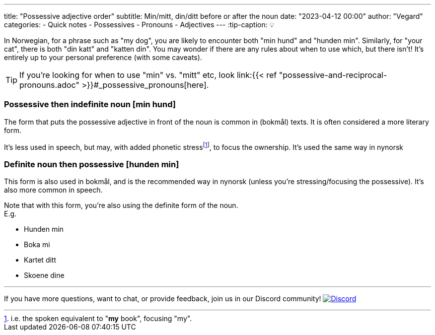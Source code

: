 ---
title: "Possessive adjective order"
subtitle: Min/mitt, din/ditt before or after the noun 
date: "2023-04-12 00:00"
author: "Vegard"
categories:
  - Quick notes
  - Possessives
  - Pronouns
  - Adjectives
---
:tip-caption: 💡

In Norwegian, for a phrase such as "my dog", you are likely to encounter both "min hund" and "hunden min".
Similarly, for "your cat", there is both "din katt" and "katten din". You may wonder if there are any rules
about when to use which, but there isn't! It's entirely up to your personal preference (with some caveats).


TIP: If you're looking for when to use "min" vs. "mitt" etc, look link:{{< ref "possessive-and-reciprocal-pronouns.adoc" >}}#_possessive_pronouns[here].

=== Possessive then indefinite noun [min hund]
The form that puts the possessive adjective in front of the noun is common in (bokmål) texts.
It is often considered a more literary form.

It's less used in speech, but may, with added phonetic stressfootnote:[i.e. the spoken equivalent to "*my* book", focusing "my".],
to focus the ownership. It's used the same way in nynorsk

=== Definite noun then possessive [hunden min]
This form is also used in bokmål, and is the recommended way in nynorsk (unless you're stressing/focusing the possessive).
It's also more common in speech.

Note that with this form, you're also using the definite form of the noun. +
E.g.

- Hunden min
- Boka mi
- Kartet ditt
- Skoene dine

---

If you have more questions, want to chat, or provide feedback, join us in our Discord community! 
https://discord.gg/norwegian[image:https://img.shields.io/discord/143458761665675264?logo=discord&logoColor=white&style=for-the-badge[Discord]]
